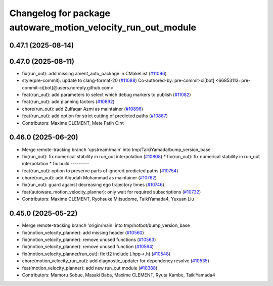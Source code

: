 ^^^^^^^^^^^^^^^^^^^^^^^^^^^^^^^^^^^^^^^^^^^^^^^^^^^^^^^^^^^^^
Changelog for package autoware_motion_velocity_run_out_module
^^^^^^^^^^^^^^^^^^^^^^^^^^^^^^^^^^^^^^^^^^^^^^^^^^^^^^^^^^^^^

0.47.1 (2025-08-14)
-------------------

0.47.0 (2025-08-11)
-------------------
* fix(run_out): add missing ament_auto_package in CMakeList (`#11096 <https://github.com/autowarefoundation/autoware_universe/issues/11096>`_)
* style(pre-commit): update to clang-format-20 (`#11088 <https://github.com/autowarefoundation/autoware_universe/issues/11088>`_)
  Co-authored-by: pre-commit-ci[bot] <66853113+pre-commit-ci[bot]@users.noreply.github.com>
* feat(run_out): add parameters to select which debug markers to publish (`#11082 <https://github.com/autowarefoundation/autoware_universe/issues/11082>`_)
* feat(run_out): add planning factors (`#10892 <https://github.com/autowarefoundation/autoware_universe/issues/10892>`_)
* chore(run_out): add Zulfaqar Azmi as maintainer (`#10896 <https://github.com/autowarefoundation/autoware_universe/issues/10896>`_)
* feat(run_out): add option for strict cutting of predicted paths (`#10887 <https://github.com/autowarefoundation/autoware_universe/issues/10887>`_)
* Contributors: Maxime CLEMENT, Mete Fatih Cırıt

0.46.0 (2025-06-20)
-------------------
* Merge remote-tracking branch 'upstream/main' into tmp/TaikiYamada/bump_version_base
* fix(run_out): fix  numerical stability in run_out interpolation (`#10808 <https://github.com/autowarefoundation/autoware_universe/issues/10808>`_)
  * fix(run_out): fix  numerical stability in run_out interpolation
  * fix build
  ---------
* feat(run_out): option to preserve parts of ignored predicted paths (`#10754 <https://github.com/autowarefoundation/autoware_universe/issues/10754>`_)
* chore(run_out): add Alqudah Mohammad as maintainer (`#10762 <https://github.com/autowarefoundation/autoware_universe/issues/10762>`_)
* fix(run_out): guard against decreasing ego trajectory times (`#10746 <https://github.com/autowarefoundation/autoware_universe/issues/10746>`_)
* feat(autoware_motion_velocity_planner): only wait for required subscriptions (`#10732 <https://github.com/autowarefoundation/autoware_universe/issues/10732>`_)
* Contributors: Maxime CLEMENT, Ryohsuke Mitsudome, TaikiYamada4, Yuxuan Liu

0.45.0 (2025-05-22)
-------------------
* Merge remote-tracking branch 'origin/main' into tmp/notbot/bump_version_base
* fix(motion_velocity_planner): add missing header (`#10560 <https://github.com/autowarefoundation/autoware_universe/issues/10560>`_)
* fix(motion_velocity_planner): remove unused functions (`#10563 <https://github.com/autowarefoundation/autoware_universe/issues/10563>`_)
* fix(motion_velocity_planner): remove unused function (`#10564 <https://github.com/autowarefoundation/autoware_universe/issues/10564>`_)
* fix(motion_velocity_planner/run_out): fix tf2 include (.hpp->.h) (`#10548 <https://github.com/autowarefoundation/autoware_universe/issues/10548>`_)
* chore(motion_velocity_run_out): add diagnostic_updater for dependency resolve (`#10535 <https://github.com/autowarefoundation/autoware_universe/issues/10535>`_)
* feat(motion_velocity_planner): add new run_out module (`#10388 <https://github.com/autowarefoundation/autoware_universe/issues/10388>`_)
* Contributors: Mamoru Sobue, Masaki Baba, Maxime CLEMENT, Ryuta Kambe, TaikiYamada4
